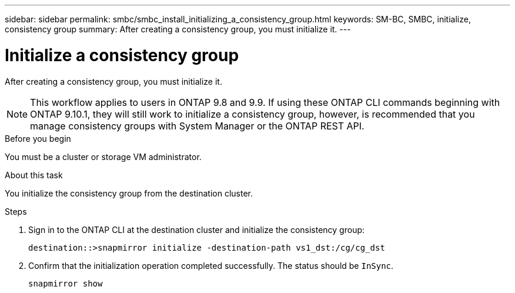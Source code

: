 ---
sidebar: sidebar
permalink: smbc/smbc_install_initializing_a_consistency_group.html
keywords: SM-BC, SMBC, initialize, consistency group
summary: After creating a consistency group,  you must initialize it.
---

= Initialize a consistency group
:hardbreaks:
:nofooter:
:icons: font
:linkattrs:
:imagesdir: ../media/

//
// This file was created with NDAC Version 2.0 (August 17, 2020)
//
// 2020-11-04 10:10:29.208512
//

[.lead]
After creating a consistency group,  you must initialize it.

[NOTE]
This workflow applies to users in ONTAP 9.8 and 9.9. If using these ONTAP CLI commands beginning with ONTAP 9.10.1, they will still work to initialize a consistency group, however, is recommended that you manage consistency groups with System Manager or the ONTAP REST API. 

.Before you begin

You must be a cluster or storage VM administrator.

.About this task

You initialize the consistency group from the destination cluster.

.Steps

. Sign in to the ONTAP CLI at the destination cluster and initialize the consistency group:
+
`destination::>snapmirror initialize -destination-path vs1_dst:/cg/cg_dst`

. Confirm that the initialization operation completed successfully. The status should be `InSync`.
+
`snapmirror show`

